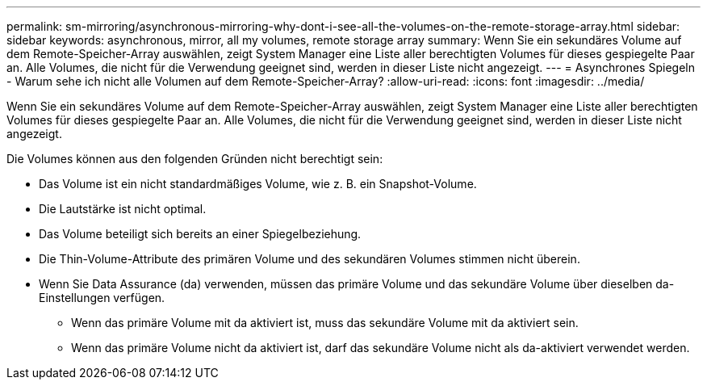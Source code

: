 ---
permalink: sm-mirroring/asynchronous-mirroring-why-dont-i-see-all-the-volumes-on-the-remote-storage-array.html 
sidebar: sidebar 
keywords: asynchronous, mirror, all my volumes, remote storage array 
summary: Wenn Sie ein sekundäres Volume auf dem Remote-Speicher-Array auswählen, zeigt System Manager eine Liste aller berechtigten Volumes für dieses gespiegelte Paar an. Alle Volumes, die nicht für die Verwendung geeignet sind, werden in dieser Liste nicht angezeigt. 
---
= Asynchrones Spiegeln - Warum sehe ich nicht alle Volumen auf dem Remote-Speicher-Array?
:allow-uri-read: 
:icons: font
:imagesdir: ../media/


[role="lead"]
Wenn Sie ein sekundäres Volume auf dem Remote-Speicher-Array auswählen, zeigt System Manager eine Liste aller berechtigten Volumes für dieses gespiegelte Paar an. Alle Volumes, die nicht für die Verwendung geeignet sind, werden in dieser Liste nicht angezeigt.

Die Volumes können aus den folgenden Gründen nicht berechtigt sein:

* Das Volume ist ein nicht standardmäßiges Volume, wie z. B. ein Snapshot-Volume.
* Die Lautstärke ist nicht optimal.
* Das Volume beteiligt sich bereits an einer Spiegelbeziehung.
* Die Thin-Volume-Attribute des primären Volume und des sekundären Volumes stimmen nicht überein.
* Wenn Sie Data Assurance (da) verwenden, müssen das primäre Volume und das sekundäre Volume über dieselben da-Einstellungen verfügen.
+
** Wenn das primäre Volume mit da aktiviert ist, muss das sekundäre Volume mit da aktiviert sein.
** Wenn das primäre Volume nicht da aktiviert ist, darf das sekundäre Volume nicht als da-aktiviert verwendet werden.




